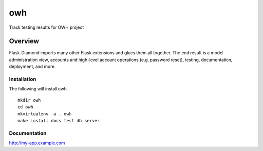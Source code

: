 owh
=============

Track testing results for OWH project

Overview
--------

Flask-Diamond imports many other Flask extensions and glues them all together.  The end result is a model administration view, accounts and high-level account operations (e.g. password reset), testing, documentation, deployment, and more.

Installation
^^^^^^^^^^^^

The following will install owh.

::

    mkdir owh
    cd owh
    mkvirtualenv -a . owh
    make install docs test db server

Documentation
^^^^^^^^^^^^^

http://my-app.example.com

